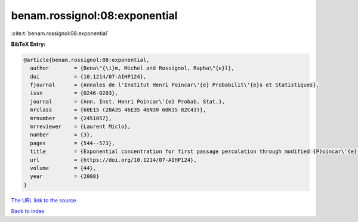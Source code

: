 benam.rossignol:08:exponential
==============================

:cite:t:`benam.rossignol:08:exponential`

**BibTeX Entry:**

.. code-block:: bibtex

   @article{benam.rossignol:08:exponential,
     author        = {Bena\"{\i}m, Michel and Rossignol, Rapha\"{e}l},
     doi           = {10.1214/07-AIHP124},
     fjournal      = {Annales de l'Institut Henri Poincar\'{e} Probabilit\'{e}s et Statistiques},
     issn          = {0246-0203},
     journal       = {Ann. Inst. Henri Poincar\'{e} Probab. Stat.},
     mrclass       = {60E15 (28A35 46E35 46N30 60K35 82C43)},
     mrnumber      = {2451057},
     mrreviewer    = {Laurent Miclo},
     number        = {3},
     pages         = {544--573},
     title         = {Exponential concentration for first passage percolation through modified {P}oincar\'{e} inequalities},
     url           = {https://doi.org/10.1214/07-AIHP124},
     volume        = {44},
     year          = {2008}
   }

`The URL link to the source <https://doi.org/10.1214/07-AIHP124>`__


`Back to index <../By-Cite-Keys.html>`__

